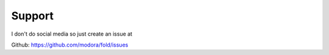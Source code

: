 Support
=======

I don't do social media so just create an issue at

Github: https://github.com/modora/fold/issues

